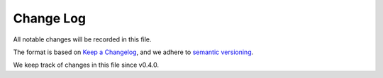 Change Log
==========

All notable changes will be recorded in this file.

The format is based on `Keep a Changelog <https://keepachangelog.com/en/1.0.0/>`_, and we adhere to `semantic versioning <https://semver.org/spec/v2.0.0.html>`_.

We keep track of changes in this file since v0.4.0.